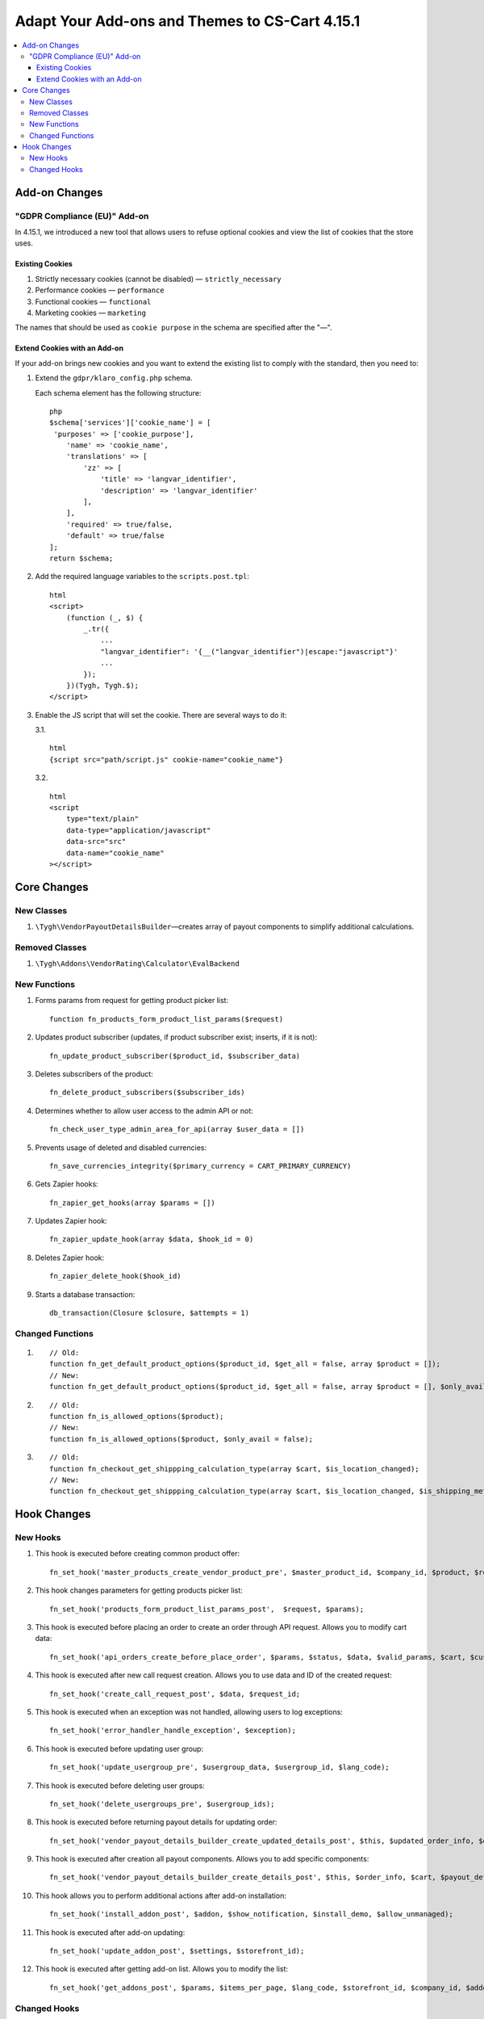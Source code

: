 ***********************************************
Adapt Your Add-ons and Themes to CS-Cart 4.15.1
***********************************************

.. contents::
    :local:
    :backlinks: none

==============
Add-on Changes
==============

-----------------------------
"GDPR Compliance (EU)" Add-on
-----------------------------

In 4.15.1, we introduced a new tool that allows users to refuse optional cookies and view the list of cookies that the store uses.

~~~~~~~~~~~~~~~~
Existing Cookies
~~~~~~~~~~~~~~~~

#. Strictly necessary cookies (cannot be disabled) — ``strictly_necessary``

#. Performance cookies — ``performance``

#. Functional cookies — ``functional``

#. Marketing cookies — ``marketing``

The names that should be used as ``cookie purpose`` in the schema are specified after the "—".

~~~~~~~~~~~~~~~~~~~~~~~~~~~~~
Extend Cookies with an Add-on
~~~~~~~~~~~~~~~~~~~~~~~~~~~~~

If your add-on brings new cookies and you want to extend the existing list to comply with the standard, then you need to:

#. Extend the ``gdpr/klaro_config.php`` schema.

   Each schema element has the following structure::

     php
     $schema['services']['cookie_name'] = [
      'purposes' => ['cookie_purpose'],
         'name' => 'cookie_name',
         'translations' => [
             'zz' => [
                 'title' => 'langvar_identifier',
                 'description' => 'langvar_identifier'
             ],
         ],
         'required' => true/false,
         'default' => true/false
     ];
     return $schema;

#. Add the required language variables to the ``scripts.post.tpl``::

    html
    <script>
        (function (_, $) {
            _.tr({
                ...
                "langvar_identifier": '{__("langvar_identifier")|escape:"javascript"}'
                ...
            });
        })(Tygh, Tygh.$);
    </script>

#. Enable the JS script that will set the cookie. There are several ways to do it:

   3.1. ::

          html
          {script src="path/script.js" cookie-name="cookie_name"}

   3.2. ::

          html
          <script
              type="text/plain"
              data-type="application/javascript"
              data-src="src"
              data-name="cookie_name"
          ></script>

============
Core Changes
============

-----------
New Classes
-----------

#. ``\Tygh\VendorPayoutDetailsBuilder``—creates array of payout components to simplify additional calculations.

---------------
Removed Classes
---------------

#. ``\Tygh\Addons\VendorRating\Calculator\EvalBackend``

-------------
New Functions
-------------

#. Forms params from request for getting product picker list::

       function fn_products_form_product_list_params($request)

#. Updates product subscriber (updates, if product subscriber exist; inserts, if it is not)::

       fn_update_product_subscriber($product_id, $subscriber_data)

#. Deletes subscribers of the product::

       fn_delete_product_subscribers($subscriber_ids)

#. Determines whether to allow user access to the admin API or not::

       fn_check_user_type_admin_area_for_api(array $user_data = [])

#. Prevents usage of deleted and disabled currencies::

       fn_save_currencies_integrity($primary_currency = CART_PRIMARY_CURRENCY)

#. Gets Zapier hooks::

       fn_zapier_get_hooks(array $params = [])

#. Updates Zapier hook::

       fn_zapier_update_hook(array $data, $hook_id = 0)

#. Deletes Zapier hook::

       fn_zapier_delete_hook($hook_id)

#. Starts a database transaction::

       db_transaction(Closure $closure, $attempts = 1)

-----------------
Changed Functions
-----------------

#. ::

       // Old:
       function fn_get_default_product_options($product_id, $get_all = false, array $product = []);
       // New:
       function fn_get_default_product_options($product_id, $get_all = false, array $product = [], $only_avail = false);

#. ::

       // Old:
       function fn_is_allowed_options($product);
       // New:
       function fn_is_allowed_options($product, $only_avail = false);

#. ::

       // Old:
       function fn_checkout_get_shippping_calculation_type(array $cart, $is_location_changed);
       // New:
       function fn_checkout_get_shippping_calculation_type(array $cart, $is_location_changed, $is_shipping_method_changed = false).


============
Hook Changes
============

---------
New Hooks
---------


#. This hook is executed before creating common product offer::

       fn_set_hook('master_products_create_vendor_product_pre', $master_product_id, $company_id, $product, $result, $can_create);

#. This hook changes parameters for getting products picker list::

       fn_set_hook('products_form_product_list_params_post',  $request, $params);

#. This hook is executed before placing an order to create an order through API request. Allows you to modify cart data::

       fn_set_hook('api_orders_create_before_place_order', $params, $status, $data, $valid_params, $cart, $customer_auth, $order_placement_action);

#. This hook is executed after new call request creation. Allows you to use data and ID of the created request::

       fn_set_hook('create_call_request_post', $data, $request_id;

#. This hook is executed when an exception was not handled, allowing users to log exceptions::

       fn_set_hook('error_handler_handle_exception', $exception); 

#. This hook is executed before updating user group::

       fn_set_hook('update_usergroup_pre', $usergroup_data, $usergroup_id, $lang_code);

#. This hook is executed before deleting user groups::

       fn_set_hook('delete_usergroups_pre', $usergroup_ids);

#. This hook is executed before returning payout details for updating order::

       fn_set_hook('vendor_payout_details_builder_create_updated_details_post', $this, $updated_order_info, $old_details, $updated_details);

#. This hook is executed after creation all payout components. Allows you to add specific components::

       fn_set_hook('vendor_payout_details_builder_create_details_post', $this, $order_info, $cart, $payout_details);

#. This hook allows you to perform additional actions after add-on installation::

       fn_set_hook('install_addon_post', $addon, $show_notification, $install_demo, $allow_unmanaged);

#. This hook is executed after add-on updating::

       fn_set_hook('update_addon_post', $settings, $storefront_id); 

#. This hook is executed after getting add-on list. Allows you to modify the list::

       fn_set_hook('get_addons_post', $params, $items_per_page, $lang_code, $storefront_id, $company_id, $addons, $addons_counter);

-------------
Changed Hooks
-------------

#. ::

       // Old:
       fn_set_hook('master_products_reindex_storefront_offers_count', $params, $conditions);
       // New:
       fn_set_hook('master_products_reindex_storefront_offers_count', $params, $conditions, $all_vendors_storefront_ids);

#. ::

       // Old:
       fn_set_hook('master_products_reindex_storefront_min_price', $params, $conditions);
       // New:
       fn_set_hook('master_products_reindex_storefront_min_price', $params, $conditions, $all_vendors_storefront_ids);

#. ::

       // Old:
       fn_set_hook('vendor_plans_calculate_commission_for_payout_before', $order_info, $company_data, $payout_data, $total, $shipping_cost, $surcharge_from_total, $surcharge_to_commission, $commission, $taxes);
       // New:
       fn_set_hook('vendor_plans_calculate_commission_for_payout_before', $order_info, $company_data, $payout_data, $total, $shipping_cost, $surcharge_from_total, $surcharge_to_commission, $commission, $taxes, $vendor_taxes).